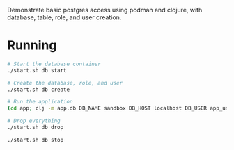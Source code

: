Demonstrate basic postgres access using podman and clojure, with database, table, role, and user creation.

* Running

#+BEGIN_SRC sh
# Start the database container
./start.sh db start

# Create the database, role, and user
./start.sh db create

# Run the application
(cd app; clj -m app.db DB_NAME sandbox DB_HOST localhost DB_USER app_user DB_PASSWORD password)

# Drop everything
./start.sh db drop

./start.sh db stop
#+END_SRC
